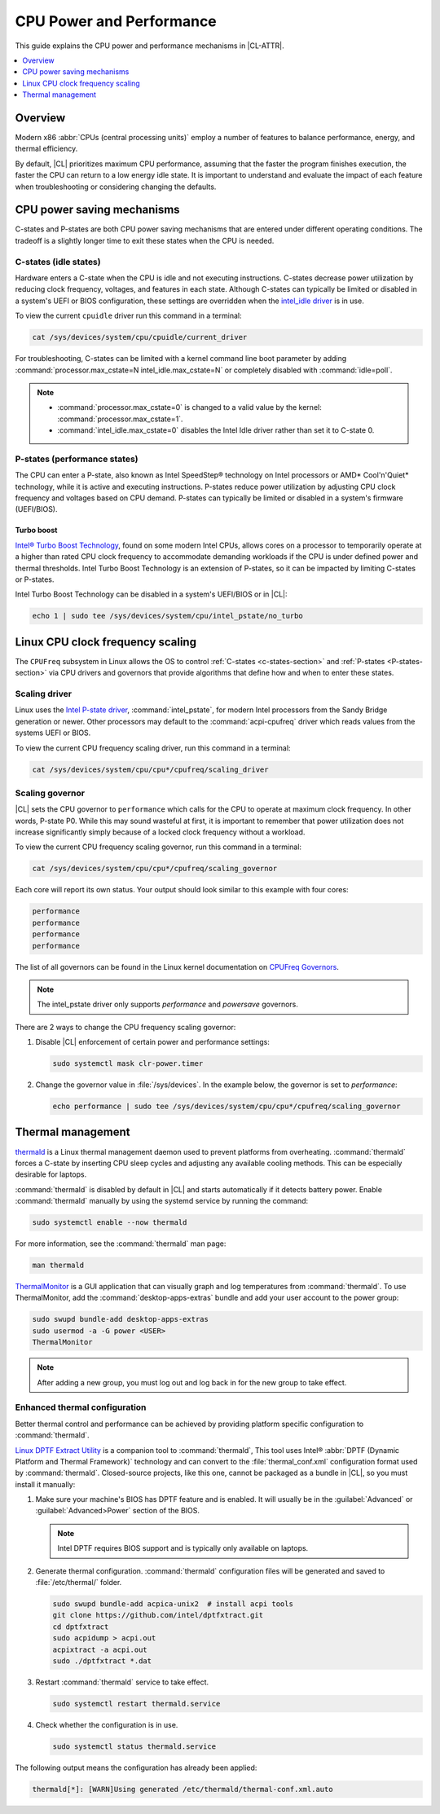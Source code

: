 .. _cpu-performance:

CPU Power and Performance
#########################

This guide explains the CPU power and performance mechanisms in |CL-ATTR|.

.. contents::
   :local:
   :depth: 1

Overview
********

Modern x86 :abbr:`CPUs (central processing units)` employ a number of features
to balance performance, energy, and thermal efficiency.

By default, |CL| prioritizes maximum CPU performance, assuming that
the faster the program finishes execution, the faster the CPU can return to a
low energy idle state. It is important to understand and evaluate the impact
of each feature when troubleshooting or considering changing the defaults.

.. contents::
   :local:
   :depth: 1

CPU power saving mechanisms
***************************

C-states and P-states are both CPU power saving mechanisms that are entered
under different operating conditions. The tradeoff is a slightly longer time
to exit these states when the CPU is needed.

.. _c-states-section:

C-states (idle states)
======================

Hardware enters a C-state when the CPU is idle and not executing instructions.
C-states decrease power utilization by reducing clock frequency,
voltages, and features in each state. Although C-states can typically be
limited or disabled in a system's UEFI or BIOS configuration, these settings
are overridden when the `intel_idle driver`_ is in use.

To view the current ``cpuidle`` driver run this command in a terminal:

.. code-block:: bash

   cat /sys/devices/system/cpu/cpuidle/current_driver

For troubleshooting, C-states can be limited with a kernel command line boot
parameter by adding :command:`processor.max_cstate=N intel_idle.max_cstate=N`
or completely disabled with :command:`idle=poll`.

.. note::

   *  :command:`processor.max_cstate=0` is changed to a valid value by the
      kernel: :command:`processor.max_cstate=1`.

   *  :command:`intel_idle.max_cstate=0` disables the Intel Idle driver rather
      than set it to C-state 0.

.. _p-states-section:

P-states (performance states)
=============================

The CPU can enter a P-state, also known as Intel SpeedStep® technology on
Intel processors or AMD\* Cool'n'Quiet\* technology, while it is active
and executing instructions. P-states reduce power utilization by adjusting CPU
clock frequency and voltages based on CPU demand. P-states can typically be
limited or disabled in a system's firmware (UEFI/BIOS).

Turbo boost
-----------

`Intel® Turbo Boost Technology`_, found on some modern Intel CPUs, allows
cores on a processor to temporarily operate at a higher than rated CPU clock
frequency to accommodate demanding workloads if the CPU is under defined power
and thermal thresholds. Intel Turbo Boost Technology is an extension of
P-states, so it can be impacted by limiting C-states or P-states.

Intel Turbo Boost Technology can be disabled in a system's UEFI/BIOS or in
|CL|:

.. code-block:: bash

   echo 1 | sudo tee /sys/devices/system/cpu/intel_pstate/no_turbo

Linux CPU clock frequency scaling
*********************************

The ``CPUFreq`` subsystem in Linux allows the OS to control
:ref:`C-states <c-states-section>` and :ref:`P-states <P-states-section>`
via CPU drivers and governors that provide algorithms that define how and when
to enter these states.

Scaling driver
==============

Linux uses the `Intel P-state driver`_, :command:`intel_pstate`, for
modern Intel processors from the Sandy Bridge generation or newer. Other
processors may default to the :command:`acpi-cpufreq` driver which reads
values from the systems UEFI or BIOS.

To view the current CPU frequency scaling driver, run this command in a
terminal:

.. code-block:: bash

   cat /sys/devices/system/cpu/cpu*/cpufreq/scaling_driver

Scaling governor
================

|CL| sets the CPU governor to ``performance`` which calls for the CPU to
operate at maximum clock frequency. In other words, P-state P0. While this may
sound wasteful at first, it is important to remember that power utilization
does not increase significantly simply because of a locked clock frequency
without a workload.

To view the current CPU frequency scaling governor, run this command in a
terminal:

.. code-block:: bash

   cat /sys/devices/system/cpu/cpu*/cpufreq/scaling_governor

Each core will report its own status. Your output should look similar to this
example with four cores:

.. code-block:: console

   performance
   performance
   performance
   performance

The list of all governors can be found in the Linux kernel documentation on
`CPUFreq Governors`_.

.. note::

   The intel_pstate driver only supports *performance* and *powersave* governors.

There are 2 ways to change the CPU frequency scaling governor:

#. Disable |CL| enforcement of certain power and performance settings:

   .. code-block:: bash

      sudo systemctl mask clr-power.timer

#. Change the governor value in :file:`/sys/devices`. In the example below,
   the governor is set to *performance*:

   .. code-block:: bash

      echo performance | sudo tee /sys/devices/system/cpu/cpu*/cpufreq/scaling_governor

Thermal management
******************

`thermald`_ is a Linux thermal management daemon used to prevent platforms 
from overheating. :command:`thermald` forces a C-state by inserting CPU sleep
cycles and adjusting any available cooling methods. This can be especially
desirable for laptops.

:command:`thermald` is disabled by default in |CL| and starts automatically
if it detects battery power. Enable :command:`thermald` manually by using
the systemd service by running the command:

.. code-block:: bash

   sudo systemctl enable --now thermald

For more information, see the :command:`thermald` man page:

.. code-block:: bash

   man thermald

`ThermalMonitor`_ is a GUI application that can visually graph and log
temperatures from :command:`thermald`. To use ThermalMonitor, add the
:command:`desktop-apps-extras` bundle and add your user account to the power
group:

.. code-block:: bash

   sudo swupd bundle-add desktop-apps-extras
   sudo usermod -a -G power <USER>
   ThermalMonitor

.. note::

   After adding a new group, you must log out and log back in for the new group
   to take effect.

Enhanced thermal configuration
===============================

Better thermal control and performance can be achieved by providing platform
specific configuration to :command:`thermald`.

`Linux DPTF Extract Utility`_ is a companion tool to :command:`thermald`,
This tool uses Intel® 
:abbr:`DPTF (Dynamic Platform and Thermal Framework)` technology and
can convert to the :file:`thermal_conf.xml` configuration format used by
:command:`thermald`. Closed-source projects, like this one, cannot be packaged
as a bundle in |CL|, so you must install it manually:

#. Make sure your machine's BIOS has DPTF feature and is enabled. It will usually be in the :guilabel:`Advanced` or :guilabel:`Advanced>Power` section of the BIOS. 

   .. figure:: /_figures/cpu-perf-guide/dptf_bios.png

   .. note:: 

      Intel DPTF requires BIOS support and is typically only available on
      laptops.

#. Generate thermal configuration. :command:`thermald` configuration files
   will be generated and saved to :file:`/etc/thermal/` folder. 

   .. code-block:: bash

      sudo swupd bundle-add acpica-unix2  # install acpi tools
      git clone https://github.com/intel/dptfxtract.git
      cd dptfxtract
      sudo acpidump > acpi.out
      acpixtract -a acpi.out
      sudo ./dptfxtract *.dat

#. Restart :command:`thermald` service to take effect.

   .. code-block:: bash

      sudo systemctl restart thermald.service

#. Check whether the configuration is in use.

   .. code-block:: bash

      sudo systemctl status thermald.service

The following output means the configuration has already been applied:

.. code-block:: console

   thermald[*]: [WARN]Using generated /etc/thermald/thermal-conf.xml.auto


.. _`Intel P-state driver`: https://www.kernel.org/doc/Documentation/cpu-freq/intel-pstate.txt

.. _`CPUFreq Governors`: https://www.kernel.org/doc/Documentation/cpu-freq/governors.txt

.. _thermald: https://01.org/linux-thermal-daemon

.. _`intel_idle driver`: https://github.com/torvalds/linux/blob/master/drivers/idle/intel_idle.c

.. _`ThermalMonitor`: https://github.com/intel/thermal_daemon/tree/master/tools/thermal_monitor

.. _`Intel® Turbo Boost Technology`: https://www.intel.com/content/www/us/en/architecture-and-technology/turbo-boost/turbo-boost-technology.html

.. _`Linux DPTF Extract Utility`: https://github.com/intel/dptfxtract

.. _`Intel DPTF`: https://software.intel.com/en-us/articles/2-in-1-tablet-mode-game-performance-with-intel-dynamic-platform-and-thermal-framework-intel
